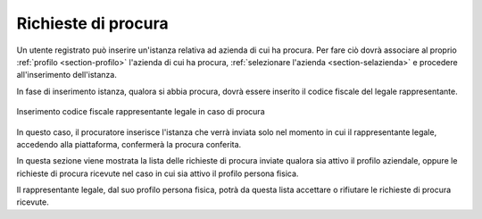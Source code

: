 Richieste di procura
====================

Un utente registrato può inserire un'istanza relativa ad azienda di cui ha procura. Per fare ciò dovrà associare al proprio :ref:`profilo <section-profilo>` l'azienda di cui ha procura, :ref:`selezionare l'azienda <section-selazienda>` e procedere all'inserimento dell'istanza. 

In fase di inserimento istanza, qualora si abbia procura, dovrà essere inserito il codice fiscale del legale rappresentante.

.. figure:: /media/insistanza_rapplegale.png
   :align: center
   :name: procura-rapplegale
   :alt: Procura rappresentante legale
   
   Inserimento codice fiscale rappresentante legale in caso di procura

In questo caso, il procuratore inserisce l'istanza che verrà inviata solo nel momento in cui il rappresentante legale, accedendo alla piattaforma, confermerà la procura conferita. 

In questa sezione viene mostrata la lista delle richieste di procura inviate qualora sia attivo il profilo aziendale, oppure le richieste di procura ricevute nel caso in cui sia attivo il profilo persona fisica.

Il rappresentante legale, dal suo profilo persona fisica, potrà da questa lista accettare o rifiutare le richieste di procura ricevute.
